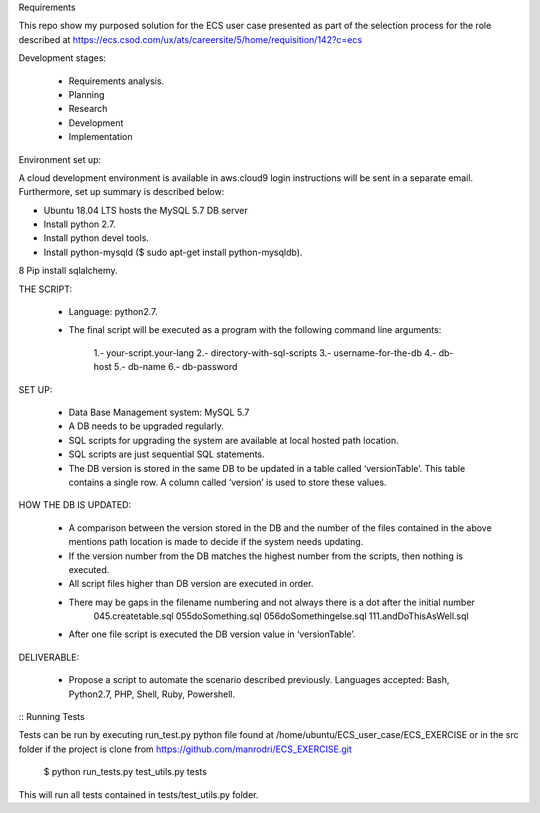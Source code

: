 Requirements

This repo show my purposed solution for the ECS user case presented as part of the selection process for the role described
at https://ecs.csod.com/ux/ats/careersite/5/home/requisition/142?c=ecs

Development stages:

    * Requirements analysis.
    * Planning
    * Research
    * Development
    * Implementation

Environment set up:

A cloud development environment is available in aws.cloud9 login instructions will be sent in a separate email. Furthermore, set up 
summary is described below:

* Ubuntu 18.04 LTS hosts the MySQL 5.7 DB server
* Install python 2.7. 
* Install python devel tools.
* Install python-mysqld ($ sudo apt-get install python-mysqldb).
8 Pip install sqlalchemy.


THE SCRIPT:

    * Language: python2.7.
    * The final script will be executed as a program with the following command line arguments: 
    
        1.-  your-script.your-lang
        2.- directory-with-sql-scripts
        3.- username-for-the-db
        4.- db-host
        5.- db-name
        6.- db-password

SET UP:

    - Data Base Management system: MySQL 5.7
    - A DB needs to be upgraded regularly.
    - SQL scripts for upgrading the system are available at local hosted path location. 
    - SQL scripts are just sequential SQL statements. 
    - The DB version is stored in the same DB to be updated in a table called ‘versionTable’. This table contains a single row. A column called ‘version’ is used to store these values.
    
HOW THE DB IS UPDATED:

    - A comparison between the version stored in the DB and the number of the files contained in the above mentions path location is made to decide if the system needs updating.
    - If the version number from the DB matches the highest number from the scripts, then nothing is executed.
    - All script files higher than DB version are executed in order. 
    - There may be gaps in the filename numbering and not always there is a dot after the initial number
        045.createtable.sql
        055doSomething.sql
        056doSomethingelse.sql
        111.andDoThisAsWell.sql
    - After one file script is executed the DB version value in ‘versionTable’.

DELIVERABLE:

    - Propose a script to automate the scenario described previously. Languages accepted: Bash, Python2.7, PHP, Shell, Ruby, Powershell.

::
Running Tests

Tests can be run by executing run_test.py python file found at /home/ubuntu/ECS_user_case/ECS_EXERCISE or in the src folder
if the project is clone from https://github.com/manrodri/ECS_EXERCISE.git

    $ python run_tests.py test_utils.py tests

This will run all tests contained in tests/test_utils.py folder.
